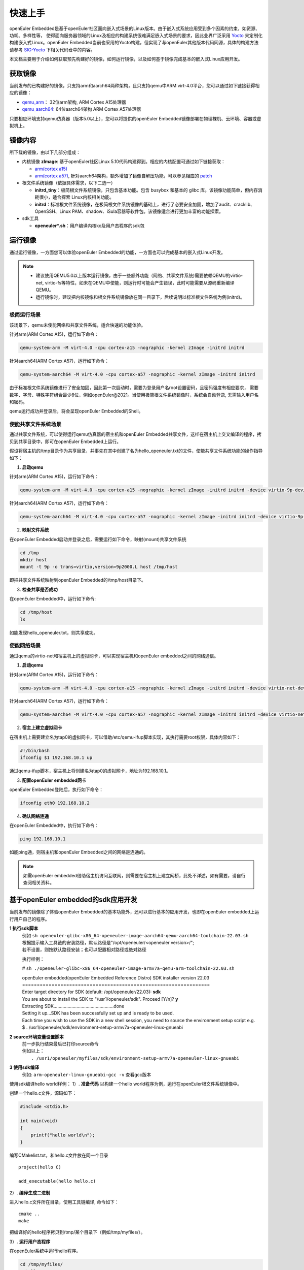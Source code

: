 .. _getting_started:

快速上手
##########

openEuler Embedded是基于openEuler社区面向嵌入式场景的Linux版本。由于嵌入式系统应用受到多个因素的约束，如资源、功耗、多样性等，
使得面向服务器领域的Linux及相应的构建系统很难满足嵌入式场景的要求，因此业界广泛采用 `Yocto <https://www.yoctoproject.org/>`_
来定制化构建嵌入式Linux。openEuler Embedded当前也采用的Yocto构建，但实现了与openEuler其他版本代码同源，具体的构建方法请参考
`SIG-Yocto <https://gitee.com/openeuler/community/tree/master/sig/sig-Yocto>`_
下相关代码仓中的内容。

本文档主要用于介绍如何获取预先构建好的镜像，如何运行镜像，以及如何基于镜像完成基本的嵌入式Linux应用开发。

获取镜像
***********

当前发布的已构建好的镜像，只支持arm和aarch64两种架构，且只支持qemu中ARM virt-4.0平台，您可以通过如下链接获得相应的镜像：

- `qemu_arm <https://repo.openeuler.org/openEuler-21.09/embedded_img/qemu-arm>`_： 32位arm架构, ARM Cortex A15处理器
- `qemu_aarch64 <https://repo.openeuler.org/openEuler-21.09/embedded_img/qemu-aarch64>`_: 64位aarch64架构 ARM Cortex A57处理器

只要相应环境支持qemu仿真器（版本5.0以上），您可以将提供的openEuler Embedded镜像部署在物理裸机、云环境、容器或虚拟机上。

镜像内容
***********

所下载的镜像，由以下几部分组成：

- 内核镜像 **zImage**: 基于openEuler社区Linux 5.10代码构建得到。相应的内核配置可通过如下链接获取：

  - `arm(cortex a15) <https://gitee.com/openeuler/yocto-embedded-tools/blob/openEuler-21.09/config/arm/defconfig-kernel>`_
  - `arm(cortex a57) <https://gitee.com/openeuler/yocto-embedded-tools/blob/openEuler-21.09/config/arm64/defconfig-kernel>`_, 
    针对aarch64架构，额外增加了镜像自解压功能，可以参见相应的 `patch <https://gitee.com/openeuler/yocto-embedded-tools/blob/openEuler-21.09/patches/arm64/0001-arm64-add-zImage-support-for-arm64.patch>`_

- 根文件系统镜像（依据具体需求，以下二选一）

  - **initrd_tiny**：极简根文件系统镜像，只包含基本功能。包含 busybox 和基本的 glibc 库。该镜像功能简单，但内存消耗很小，适合探索 Linux内核相关功能。
  - **initrd**：标准根文件系统镜像，在极简根文件系统镜像的基础上，进行了必要安全加固，增加了audit、cracklib、OpenSSH、Linux PAM、shadow、iSula容器等软件包。该镜像适合进行更加丰富的功能探索。

- sdk工具

  - **openeuler*.sh**：用户编译内核ko及用户态程序的sdk包


运行镜像
***********

通过运行镜像，一方面您可以体验openEuler Embedded的功能，一方面也可以完成基本的嵌入式Linux开发。

.. note::

   - 建议使用QEMU5.0以上版本运行镜像，由于一些额外功能（网络、共享文件系统)需要依赖QEMU的virtio-net, virtio-fs等特性，如未在QEMU中使能，则运行时可能会产生错误，此时可能需要从源码重新编译QEMU。

   - 运行镜像时，建议把内核镜像和根文件系统镜像放在同一目录下，后续说明以标准根文件系统为例(initrd)。


极简运行场景
==============

该场景下，qemu未使能网络和共享文件系统，适合快速的功能体验。

针对arm(ARM Cortex A15)，运行如下命令：

.. code-block:: console

    qemu-system-arm -M virt-4.0 -cpu cortex-a15 -nographic -kernel zImage -initrd initrd

针对aarch64(ARM Cortex A57)，运行如下命令：

.. code-block:: console

    qemu-system-aarch64 -M virt-4.0 -cpu cortex-a57 -nographic -kernel zImage -initrd initrd


由于标准根文件系统镜像进行了安全加固，因此第一次启动时，需要为登录用户名root设置密码，且密码强度有相应要求， 需要数字、字母、特殊字符组合最少8位，例如openEuler@2021。当使用极简根文件系统镜像时，系统会自动登录, 无需输入用户名和密码。

qemu运行成功并登录后，将会呈现openEuler Embedded的Shell。

使能共享文件系统场景
==========================

通过共享文件系统，可以使得运行qemu仿真器的宿主机和openEuler Embedded共享文件，这样在宿主机上交叉编译的程序，拷贝到共享目录中，即可在openEuler Embedded上运行。

假设将宿主机的/tmp目录作为共享目录，并事先在其中创建了名为hello_openeuler.txt的文件，使能共享文件系统功能的操作指导如下：

1. **启动qemu**

针对arm(ARM Cortex A15)，运行如下命令：

.. code-block:: console

    qemu-system-arm -M virt-4.0 -cpu cortex-a15 -nographic -kernel zImage -initrd initrd -device virtio-9p-device,fsdev=fs1,mount_tag=host -fsdev local,security_model=passthrough,id=fs1,path=/tmp

针对aarch64(ARM Cortex A57)，运行如下命令：

.. code-block:: console

    qemu-system-aarch64 -M virt-4.0 -cpu cortex-a57 -nographic -kernel zImage -initrd initrd -device virtio-9p-device,fsdev=fs1,mount_tag=host -fsdev local,security_model=passthrough,id=fs1,path=/tmp


2. **映射文件系统**

在openEuler Embedded启动并登录之后，需要运行如下命令，映射(mount)共享文件系统

.. code-block:: console

    cd /tmp
    mkdir host
    mount -t 9p -o trans=virtio,version=9p2000.L host /tmp/host

即把共享文件系统映射到openEuler Embedded的/tmp/host目录下。

3. **检查共享是否成功**

在openEuler Embedded中，运行如下命令:

.. code-block:: console

    cd /tmp/host
    ls

如能发现hello_openeuler.txt，则共享成功。

使能网络场景
===============

通过qemu的virtio-net和宿主机上的虚拟网卡，可以实现宿主机和openEuler embedded之间的网络通信。

1. **启动qemu**

针对arm(ARM Cortex A15)，运行如下命令：

.. code-block:: console

    qemu-system-arm -M virt-4.0 -cpu cortex-a15 -nographic -kernel zImage -initrd initrd -device virtio-net-device,netdev=tap0 -netdev tap,id=tap0,script=/etc/qemu-ifup

针对aarch64(ARM Cortex A57)，运行如下命令：

.. code-block:: console

    qemu-system-aarch64 -M virt-4.0 -cpu cortex-a57 -nographic -kernel zImage -initrd initrd -device virtio-net-device,netdev=tap0 -netdev tap,id=tap0,script=/etc/qemu-ifup

2. **宿主上建立虚拟网卡**

在宿主机上需要建立名为tap0的虚拟网卡，可以借助/etc/qemu-ifup脚本实现，其执行需要root权限，具体内容如下：

.. code-block:: console

    #!/bin/bash
    ifconfig $1 192.168.10.1 up

通过qemu-ifup脚本，宿主机上将创建名为tap0的虚拟网卡，地址为192.168.10.1。

3. **配置openEuler embedded网卡**

openEuler Embedded登陆后，执行如下命令：

.. code-block:: console

    ifconfig eth0 192.168.10.2


4. **确认网络连通**

在openEuler Embedded中，执行如下命令：

.. code-block:: console

    ping 192.168.10.1

如能ping通，则宿主机和openEuler Embedded之间的网络是连通的。

.. note::

    如需openEuler embedded借助宿主机访问互联网，则需要在宿主机上建立网桥，此处不详述，如有需要，请自行查阅相关资料。



基于openEuler embedded的sdk应用开发
********************************************

当前发布的镜像除了体验openEuler Embedded的基本功能外，还可以进行基本的应用开发，也即在openEuler embedded上运行用户自己的程序。

**1  执行sdk脚本**
 | 例如 ``sh openeuler-glibc-x86_64-openeuler-image-aarch64-qemu-aarch64-toolchain-22.03.sh``
 | 根据提示输入工具链的安装路径，默认路径是"/opt/openeuler/<openeuler version>/";
 | 若不设置，则按默认路径安装；也可以配置相对路径或绝对路径

 执行样例：

 # ``sh ./openeuler-glibc-x86_64-openeuler-image-armv7a-qemu-arm-toolchain-22.03.sh``

 | openEuler embedded(openEuler Embedded Reference Distro) SDK installer version 22.03
 | ================================================================
 | Enter target directory for SDK (default: /opt/openeuler/22.03): **sdk**
 | You are about to install the SDK to "/usr1/openeuler/sdk". Proceed [Y/n]? **y**
 | Extracting SDK...............................................done
 | Setting it up...SDK has been successfully set up and is ready to be used.
 | Each time you wish to use the SDK in a new shell session, you need to source the environment setup script e.g.
 | $ . /usr1/openeuler/sdk/environment-setup-armv7a-openeuler-linux-gnueabi

**2   source环境变量设置脚本**
 | 前一步执行结束最后已打印source命令
 | 例如以上：
 |  ``. /usr1/openeuler/myfiles/sdk/environment-setup-armv7a-openeuler-linux-gnueabi``

**3   使用sdk编译**
 | 例如:  ``arm-openeuler-linux-gnueabi-gcc -v`` 查看gcc版本

使用sdk编译hello world样例：
1）. **准备代码**
以构建一个hello world程序为例，运行在openEuler根文件系统镜像中。

创建一个hello.c文件，源码如下：

.. code-block:: c

    #include <stdio.h>

    int main(void)
    {
        printf("hello world\n");
    }

编写CMakelist.txt，和hello.c文件放在同一个目录

::

 project(hello C)

 add_executable(hello hello.c)


2）. **编译生成二进制**

进入hello.c文件所在目录，使用工具链编译, 命令如下：

::

    cmake ..
    make

把编译好的hello程序拷贝到/tmp/某个目录下（例如/tmp/myfiles/）。

3）. **运行用户态程序**

在openEuler系统中运行hello程序。

.. code-block:: console

    cd /tmp/myfiles/
    ./hello

如运行成功，则会输出"hello world"。
